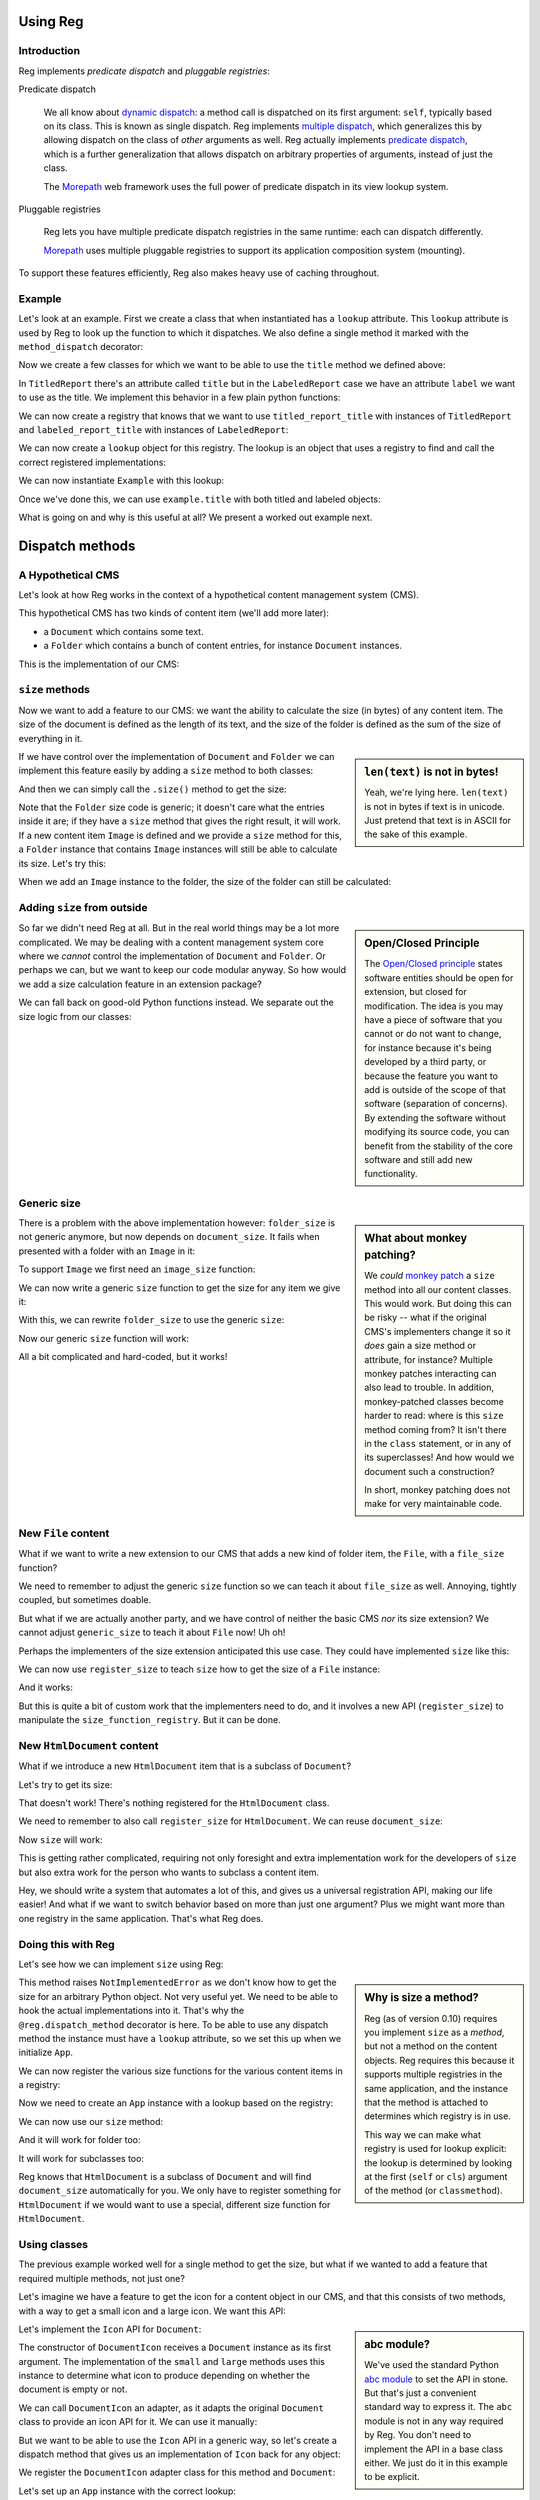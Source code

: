 Using Reg
=========

.. testsetup:: *

  pass

Introduction
------------

Reg implements *predicate dispatch* and *pluggable registries*:

Predicate dispatch

  We all know about `dynamic dispatch`_: a method call is dispatched
  on its first argument: ``self``, typically based on its class. This
  is known as single dispatch. Reg implements `multiple dispatch`_,
  which generalizes this by allowing dispatch on the class of *other*
  arguments as well. Reg actually implements `predicate dispatch`_,
  which is a further generalization that allows dispatch on arbitrary
  properties of arguments, instead of just the class.

  The Morepath_ web framework uses the full power of predicate
  dispatch in its view lookup system.

  .. _`dynamic dispatch`: https://en.wikipedia.org/wiki/Dynamic_dispatch

  .. _`multiple dispatch`: http://en.wikipedia.org/wiki/Multiple_dispatch

  .. _`predicate dispatch`: https://en.wikipedia.org/wiki/Predicate_dispatch

Pluggable registries

  Reg lets you have multiple predicate dispatch registries in the same
  runtime: each can dispatch differently.

  Morepath_ uses multiple pluggable registries to support its
  application composition system (mounting).

To support these features efficiently, Reg also makes heavy use of
caching throughout.

.. _`Morepath`: http://morepath.readthedocs.io

Example
-------

Let's look at an example. First we create a class that when
instantiated has a ``lookup`` attribute. This ``lookup`` attribute is
used by Reg to look up the function to which it dispatches. We also define
a single method it marked with the ``method_dispatch`` decorator:

.. testcode::

  import reg

  class Example(object):
      @reg.method_dispatch('obj')
      def title(self, obj):
          return "We don't know the title"

Now we create a few classes for which we want to be able to use the
``title`` method we defined above:

.. testcode::

  class TitledReport(object):
      def __init__(self, title):
          self.title = title

  class LabeledReport(object):
      def __init__(self, label):
          self.label = label

In ``TitledReport`` there's an attribute called ``title`` but in the
``LabeledReport`` case we have an attribute ``label`` we want to use
as the title. We implement this behavior in a few plain python
functions:

.. testcode::

  def titled_report_title(self, obj):
      return obj.title

  def labeled_report_title(self, obj):
      return obj.label

We can now create a registry that knows that we want to use
``titled_report_title`` with instances of ``TitledReport`` and
``labeled_report_title`` with instances of ``LabeledReport``:

.. testcode::

  r = reg.Registry()
  r.register_method(
      Example.title, titled_report_title, obj=TitledReport)
  r.register_method(
      Example.title, labeled_report_title, obj=LabeledReport)

We can now create a ``lookup`` object for this registry. The lookup is
an object that uses a registry to find and call the correct registered
implementations:

.. testdoc::

  lookup = r.lookup()

We can now instantiate ``Example`` with this lookup:

.. testdoc::

  example = Example(lookup)

Once we've done this, we can use ``example.title`` with both titled
and labeled objects:

.. doctest::

  >>> titled = TitledReport('This is a report')
  >>> labeled = LabeledReport('This is also a report')
  >>> example.title(titled)
  'This is a report'
  >>> example.title(labeled)
  'This is also a report'

What is going on and why is this useful at all? We present a worked
out example next.

Dispatch methods
================

A Hypothetical CMS
------------------

Let's look at how Reg works in the context of a hypothetical content
management system (CMS).

This hypothetical CMS has two kinds of content item (we'll add more
later):

* a ``Document`` which contains some text.

* a ``Folder`` which contains a bunch of content entries, for instance
  ``Document`` instances.

This is the implementation of our CMS:

.. testcode::

  class Document(object):
     def __init__(self, text):
         self.text = text

  class Folder(object):
     def __init__(self, entries):
         self.entries = entries

``size`` methods
----------------

Now we want to add a feature to our CMS: we want the ability to
calculate the size (in bytes) of any content item. The size of the
document is defined as the length of its text, and the size of the
folder is defined as the sum of the size of everything in it.

.. sidebar:: ``len(text)`` is not in bytes!

  Yeah, we're lying here. ``len(text)`` is not in bytes if text is in
  unicode. Just pretend that text is in ASCII for the sake of this
  example.

If we have control over the implementation of ``Document`` and
``Folder`` we can implement this feature easily by adding a ``size``
method to both classes:

.. testcode::

  class Document(object):
     def __init__(self, text):
         self.text = text

     def size(self):
         return len(self.text)

  class Folder(object):
     def __init__(self, entries):
         self.entries = entries

     def size(self):
         return sum([entry.size() for entry in self.entries])

And then we can simply call the ``.size()`` method to get the size:

.. doctest::

  >>> doc = Document('Hello world!')
  >>> doc.size()
  12
  >>> doc2 = Document('Bye world!')
  >>> doc2.size()
  10
  >>> folder = Folder([doc, doc2])
  >>> folder.size()
  22

Note that the ``Folder`` size code is generic; it doesn't care what
the entries inside it are; if they have a ``size`` method that gives
the right result, it will work. If a new content item ``Image`` is
defined and we provide a ``size`` method for this, a ``Folder``
instance that contains ``Image`` instances will still be able to
calculate its size. Let's try this:

.. testcode::

  class Image(object):
      def __init__(self, bytes):
          self.bytes = bytes

      def size(self):
          return len(self.bytes)

When we add an ``Image`` instance to the folder, the size of the folder
can still be calculated:

.. doctest::

  >>> image = Image('abc')
  >>> folder.entries.append(image)
  >>> folder.size()
  25

Adding ``size`` from outside
----------------------------

.. sidebar:: Open/Closed Principle

  The `Open/Closed principle`_ states software entities should be open
  for extension, but closed for modification. The idea is you may have
  a piece of software that you cannot or do not want to change, for
  instance because it's being developed by a third party, or because
  the feature you want to add is outside of the scope of that software
  (separation of concerns). By extending the software without
  modifying its source code, you can benefit from the stability of the
  core software and still add new functionality.

  .. _`Open/Closed principle`: https://en.wikipedia.org/wiki/Open/closed_principle

So far we didn't need Reg at all. But in the real world things may be
a lot more complicated. We may be dealing with a content management
system core where we *cannot* control the implementation of
``Document`` and ``Folder``. Or perhaps we can, but we want to keep
our code modular anyway. So how would we add a size calculation
feature in an extension package?

We can fall back on good-old Python functions instead. We separate out
the size logic from our classes:

.. testcode::

  def document_size(item):
      return len(item.text)

  def folder_size(item):
      return sum([document_size(entry) for entry in item.entries])

Generic size
------------

.. sidebar:: What about monkey patching?

  We *could* `monkey patch`_ a ``size`` method into all our content
  classes. This would work. But doing this can be risky -- what if the
  original CMS's implementers change it so it *does* gain a size
  method or attribute, for instance? Multiple monkey patches
  interacting can also lead to trouble. In addition, monkey-patched
  classes become harder to read: where is this ``size`` method coming
  from? It isn't there in the ``class`` statement, or in any of its
  superclasses! And how would we document such a construction?

  In short, monkey patching does not make for very maintainable code.

  .. _`monkey patch`: https://en.wikipedia.org/wiki/Monkey_patch

There is a problem with the above implementation however:
``folder_size`` is not generic anymore, but now depends on
``document_size``. It fails when presented with a folder with an
``Image`` in it:

.. doctest::

  >>> folder_size(folder)
  Traceback (most recent call last):
    ...
  AttributeError: ...

To support ``Image`` we first need an ``image_size`` function:

.. testcode::

  def image_size(item):
     return len(item.bytes)

We can now write a generic ``size`` function to get the size for any
item we give it:

.. testcode::

  def size(item):
      if isinstance(item, Document):
          return document_size(item)
      elif isinstance(item, Image):
          return image_size(item)
      elif isinstance(item, Folder):
          return folder_size(item)
      assert False, "Unknown item: %s" % item

With this, we can rewrite ``folder_size`` to use the generic ``size``:

.. testcode::

  def folder_size(item):
      return sum([size(entry) for entry in item.entries])

Now our generic ``size`` function will work:

.. doctest::

  >>> size(doc)
  12
  >>> size(image)
  3
  >>> size(folder)
  25

All a bit complicated and hard-coded, but it works!

New ``File`` content
--------------------

What if we want to write a new extension to our CMS that adds a new
kind of folder item, the ``File``, with a ``file_size`` function?

.. testcode::

  class File(object):
     def __init__(self, bytes):
         self.bytes = bytes

  def file_size(item):
      return len(item.bytes)

We need to remember to adjust the generic ``size`` function so we can
teach it about ``file_size`` as well. Annoying, tightly coupled, but
sometimes doable.

But what if we are actually another party, and we have control of
neither the basic CMS *nor* its size extension? We cannot adjust
``generic_size`` to teach it about ``File`` now! Uh oh!

Perhaps the implementers of the size extension anticipated this use
case. They could have implemented ``size`` like this:

.. testcode::

  size_function_registry = {
     Document: document_size,
     Image: image_size,
     Folder: folder_size
  }

  def register_size(class_, function):
     size_function_registry[class_] = function

  def size(item):
     return size_function_registry[item.__class__](item)

We can now use ``register_size`` to teach ``size`` how to get
the size of a ``File`` instance:

.. testcode::

  register_size(File, file_size)

And it works:

.. doctest::

  >>> size(File('xyz'))
  3

But this is quite a bit of custom work that the implementers need to
do, and it involves a new API (``register_size``) to manipulate the
``size_function_registry``.  But it can be done.

New ``HtmlDocument`` content
----------------------------

What if we introduce a new ``HtmlDocument`` item that is a subclass of
``Document``?

.. testcode::

  class HtmlDocument(Document):
      pass # imagine new html functionality here

Let's try to get its size:

.. doctest::

  >>> htmldoc = HtmlDocument('<p>Hello world!</p>')
  >>> size(htmldoc)
  Traceback (most recent call last):
     ...
  KeyError: ...

That doesn't work! There's nothing registered for the ``HtmlDocument``
class.

We need to remember to also call ``register_size`` for
``HtmlDocument``. We can reuse ``document_size``:

.. doctest::

  >>> register_size(HtmlDocument, document_size)

Now ``size`` will work:

.. doctest::

  >>> size(htmldoc)
  19

This is getting rather complicated, requiring not only foresight and
extra implementation work for the developers of ``size`` but also
extra work for the person who wants to subclass a content item.

Hey, we should write a system that automates a lot of this, and gives
us a universal registration API, making our life easier! And what if
we want to switch behavior based on more than just one argument? Plus
we might want more than one registry in the same application. That's
what Reg does.

Doing this with Reg
-------------------

Let's see how we can implement ``size`` using Reg:

.. sidebar:: Why is size a method?

  Reg (as of version 0.10) requires you implement ``size`` as a
  *method*, but not a method on the content objects. Reg requires this
  because it supports multiple registries in the same application, and
  the instance that the method is attached to determines which
  registry is in use.

  This way we can make what registry is used for lookup explicit: the
  lookup is determined by looking at the first (``self`` or ``cls``)
  argument of the method (or ``classmethod``).

.. testcode::

  class App(object):
      def __init__(self, lookup):
          self.lookup = lookup

      @reg.dispatch_method('item')
      def size(self, item):
          raise NotImplementedError

This method raises ``NotImplementedError`` as we don't know how to get
the size for an arbitrary Python object. Not very useful yet. We need
to be able to hook the actual implementations into it. That's why the
``@reg.dispatch_method`` decorator is here. To be able to use any
dispatch method the instance must have a ``lookup`` attribute, so we
set this up when we initialize ``App``.

We can now register the various size functions for the various content
items in a registry:

.. testcode::

  r = reg.Registry()
  r.register_method(App.size, document_size, item=Document)
  r.register_method(App.size, folder_size, item=Folder)
  r.register_method(App.size, image_size, item=Image)
  r.register_method(App.size, file_size, item=File)

Now we need to create an ``App`` instance with a lookup based on the registry:

.. testcode::

   app = App(r.lookup())

We can now use our ``size`` method:

.. doctest::

  >>> app.size(doc)
  12

And it will work for folder too:

.. doctest::

  >>> app.size(folder)
  25

It will work for subclasses too:

.. doctest::

  >>> app.size(htmldoc)
  19

Reg knows that ``HtmlDocument`` is a subclass of ``Document`` and will
find ``document_size`` automatically for you. We only have to register
something for ``HtmlDocument`` if we would want to use a special,
different size function for ``HtmlDocument``.

Using classes
-------------

The previous example worked well for a single method to get the size,
but what if we wanted to add a feature that required multiple methods,
not just one?

Let's imagine we have a feature to get the icon for a content object
in our CMS, and that this consists of two methods, with a way to get a
small icon and a large icon. We want this API:

.. testcode::

  from abc import ABCMeta, abstractmethod

  class Icon(object):
      __metaclass__ = ABCMeta
      @abstractmethod
      def small(self):
          """Get the small icon."""

      @abstractmethod
      def large(self):
          """Get the large icon."""

.. sidebar:: abc module?

  We've used the standard Python `abc module`_ to set the API in
  stone. But that's just a convenient standard way to express it. The
  ``abc`` module is not in any way required by Reg. You don't need to
  implement the API in a base class either. We just do it in this
  example to be explicit.

  .. _`abc module`: http://docs.python.org/2/library/abc.html

Let's implement the ``Icon`` API for ``Document``:

.. testcode::

  def load_icon(path):
      return path # pretend we load the path here and return an image obj

  class DocumentIcon(Icon):
     def __init__(self, document):
        self.document = document

     def small(self):
        if not self.document.text:
            return load_icon('document_small_empty.png')
        return load_icon('document_small.png')

     def large(self):
        if not self.document.text:
            return load_icon('document_large_empty.png')
        return load_icon('document_large.png')

The constructor of ``DocumentIcon`` receives a ``Document`` instance
as its first argument. The implementation of the ``small`` and
``large`` methods uses this instance to determine what icon to produce
depending on whether the document is empty or not.

We can call ``DocumentIcon`` an adapter, as it adapts the original
``Document`` class to provide an icon API for it. We can use it
manually:

.. doctest::

  >>> icon_api = DocumentIcon(doc)
  >>> icon_api.small()
  'document_small.png'
  >>> icon_api.large()
  'document_large.png'

But we want to be able to use the ``Icon`` API in a generic way, so
let's create a dispatch method that gives us an implementation of
``Icon`` back for any object:

.. testcode::

  class App(object):
       def __init__(self, lookup):
           self.lookup = lookup

       @reg.method_dispatch('obj')
       def icon(self, obj):
           raise NotImplementedError

We register the ``DocumentIcon`` adapter class for this method and
``Document``:

.. testcode::

  r.register_method(App.icon, DocumentIcon, obj=Document)

Let's set up an ``App`` instance with the correct lookup:

.. testcode::

  app = App(r.lookup())

We can use the dispatch method ``icon`` to get ``Icon`` API for a
document now:

.. doctest::

  >>> api = app.icon(doc)
  >>> api.small()
  'document_small.png'
  >>> api.large()
  'document_large.png'

We can also register a ``FolderIcon`` adapter for ``Folder``, a
``ImageIcon`` adapter for ``Image``, and so on. For the sake of
brevity let's just define one for ``Image`` here:

.. testcode::

  class ImageIcon(Icon):
      def __init__(self, image):
          self.image = image

      def small(self):
          return load_icon('image_small.png')

      def large(self):
          return load_icon('image_large.png')

  r.register_method(App.icon, ImageIcon, obj=Image)

Now we can use ``icon`` to retrieve the ``Icon`` API for any item in
the system for which an adapter was registered:

.. doctest::

  >>> app.icon(doc).small()
  'document_small.png'
  >>> app.icon(doc).large()
  'document_large.png'
  >>> app.icon(image).small()
  'image_small.png'
  >>> app.icon(image).large()
  'image_large.png'

Multiple and predicate dispatch
-------------------------------

Sometimes we want to dispatch on multiple arguments. A good example
for this is a web view lookup system. Given a request and a model, we
want to find a view that knows how to make a representation of the
model given the request. Information in the request can influence the
representation. In this example we use the ``request_method``. This
can can be ``GET``, ``POST``, ``PUT``, etc. The request method used
determines to which actual view function Reg dispatches.

Let's imagine we have a ``Request`` class with a ``request_method``
attribute:

.. testcode::

  class Request(object):
      def __init__(self, request_method):
          self.request_method = request_method

We use ``Document`` as the model class.

Now we define a view function that dispatches on the class of the model instance,
and the ``request_method`` attribute of the request:

.. testcode::

  class App(object):
      def __init__(self, lookup):
          self.lookup = lookup

      @reg.method_dispatch(
          reg.match_instance('model',
                             lambda obj: obj),
          reg.match_key('request_method',
                        lambda request: request.request_method))
      def view(self, model, request):
          raise NotImplementedError

We now define a concrete view for ``Document``:

.. testcode::

  def document_get(self, model, request):
      return "GET for document is: " + model.text

  def document_post(self, model, request):
      return "POST for document"

We register the view in the registry:

.. testcode::

  r.register_method(App.view, document_get,
                    request_method='GET', model=Document)
  r.register_method(App.view, document_post,
                    request_method='POST', model=Document)

And create the app instance:

.. testcode::

  app = App(r.lookup())

We can now call ``app.view``:

.. doctest::

  >>> view(doc, Request('GET'))
  'GET for document: Hello world!'
  >>> view(doc, Request('POST'))
  'POST for document'

Service Discovery
=================

Sometimes you want your application to have configurable services. The
application may for instance need a way to send email, but you don't
want to hardcode any particular way into your app, but instead leave
this to a particular deployment-specific configuration. You can use the Reg
infrastructure for this as well.

The simplest way to do this with Reg is by using a method that finds
the service for your application:

.. testcode::

  class App(object):
      def __init__(self, lookup):
          self.lookup = lookup

      @reg.method_dispatch()
      def emailer(self):
          raise NotImplementedError

Here we've created a generic method that takes no arguments (besides
self) and thus no dynamic dispatch. But it still makes use of the
lookup, so we can plug in its actual implementation elsewhere:

.. testcode::

  sent = []

  def send_email(sender, subject, body):
      # some specific way to send email
      sent.append((sender, subject, body))

  def actual_emailer(self):
      return send_email

  r.register_method(App.emailer, actual_emailer)

We instantiate with a ``lookup`` again:

.. testcode::

  >>> app = App(r.lookup())

When we call ``App.emailer``, we get the specific service we want:

.. doctest::

  >>> the_emailer = app.emailer()
  >>> the_emailer('someone@example.com', 'Hello', 'hello world!')
  >>> sent
  [('someone@example.com', 'Hello', 'hello world!')]

In this case what we expect from the service is a function that we can
call to send email. But you can register a function that returns a
more complex object as a service just as easily.

replacing class methods
-----------------------

Reg generic functions can be used to replace methods, so that you can
follow the open/closed principle and add functionality to a class
without modifying it. This works for instance methods, but what about
``classmethod``? This takes the *class* as the first argument, not an
instance. You can configure ``@reg.dispatch`` decorator with a special
:class:`Predicate` instance that lets you dispatch on a class argument
instead of an instance argument.

Here's what it looks like:

.. testcode::

  @reg.dispatch(reg.match_class('cls', lambda cls: cls))
  def something(cls):
      raise NotImplementedError()

Note the call to :func:`match_class` here. This lets us specify that
we want to dispatch on the class, and we supply a lambda function that
shows how to extract this from the arguments to ``something``; in this
case we simply want the ``cls`` argument.

Let's use it:

.. testcode::

  def something_for_object(cls):
      return "Something for %s" % cls

  r.register_function(something, something_for_object, cls=object)

  class DemoClass(object):
      pass

When we now call ``something()`` with ``DemoClass`` as the first
argument we get the expected output:

.. doctest::

  >>> something(DemoClass)
  "Something for <class 'DemoClass'>"

This also knows about inheritance. So, you can write more specific
implementations for particular classes:

.. testcode::

  class ParticularClass(object):
      pass

  def something_particular(cls):
      return "Particular for %s" % cls

  r.register_function(something, something_particular,
                      cls=ParticularClass)

When we call ``something`` now with ``ParticularClass`` as the argument,
then ``something_particular`` is called:

.. doctest::

  >>> something(ParticularClass)
  "Particular for <class 'ParticularClass'>"

Lower level API
===============

Component lookup
----------------

You can look up the function that a function would dispatch to without
calling it. You do this using the ``component`` method on the dispatch
function:

.. doctest::

  >>> size.component(doc) is document_size
  True

Getting all
-----------

As we've seen, Reg supports inheritance. ``size`` for instance was
registered for ``Document`` instances, and is therefore also available
of instances of its subclass, ``HtmlDocument``:

.. doctest::

  >>> size.component(doc) is document_size
  True
  >>> size.component(htmldoc) is document_size
  True

Using the special ``all`` function we can also get an iterable of
*all* the components registered for a particular instance, including
those of base classes. Right now this is pretty boring as there's
only one of them:

.. doctest::

  >>> list(size.all(doc))
  [<function document_size at ...>]
  >>> list(size.all(htmldoc))
  [<function document_size at ...>]

We can make this more interesting by registering a special
``htmldocument_size`` to handle ``HtmlDocument`` instances:

.. testcode::

  def htmldocument_size(doc):
     return len(doc.text) + 1 # 1 so we can see a difference

  r.register_function(size, htmldocument_size,
                      item=HtmlDocument)

``size.all()`` for ``htmldoc`` now also gives back the more specific
``htmldocument_size``::

  >>> list(size.all(htmldoc))
  [<function htmldocument_size at ...>, <function document_size at ...>]

Using the Registry directly
---------------------------

The key under which we register something in a registry in fact doesn't
need to be a function. We can register predicate for any immutable key such
as a string:

.. testcode::

  r.register_predicates('some key', [reg.match_argname('obj')])

We can now register something for this key:

.. testcode::

  r.register_value('some key', [Document], 'some registered')

We can't get it at it using a generic dispatch function anymore
now. We can use the :class:`reg.Registry` API instead. Here's what to
do:

.. doctest::

  >>> r.component('some key', Document)
  'some registered'
  >>> list(r.all('some key', Document))
  ['some registered']

Caching
-------

We can turn a plain :class:`reg.Registry` into a faster, caching class
lookup using :class:`reg.CachingKeyLookup`:

.. doctest::

  >>> caching = reg.CachingKeyLookup(r, 100, 100, 100)

Turning it back into a lookup gives us a caching version of what we had
before:

.. doctest::

  >>> caching_lookup = caching.lookup()
  >>> size(doc, lookup=caching_lookup)
  12
  >>> size(doc, lookup=caching_lookup)
  12

You'll have to trust us on this, but it's faster the second time as
the dispatch to ``document_size`` was cached!
